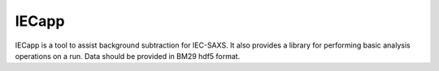 =====
IECapp
=====

IECapp is a tool to assist background subtraction for IEC-SAXS.
It also provides a library for performing basic analysis operations on a run.
Data should be provided in BM29 hdf5 format.

